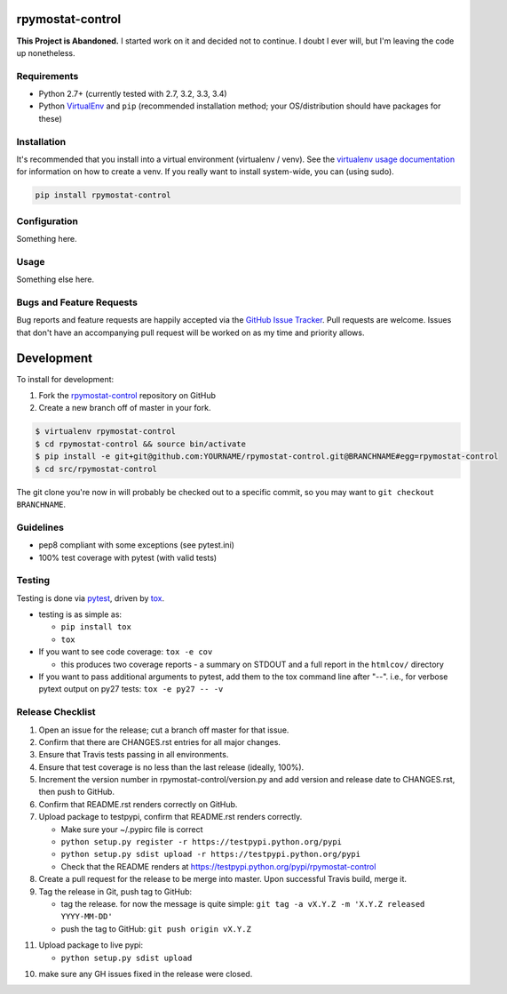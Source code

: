 rpymostat-control
========================

.. image:: http://www.repostatus.org/badges/latest/abandoned.svg
   :alt: Project Status: Abandoned – Initial development has started, but there has not yet been a stable, usable release; the project has been abandoned and the author(s) do not intend on continuing development.
   :target: http://www.repostatus.org/#abandoned

**This Project is Abandoned.** I started work on it and decided not to continue. I doubt I ever will, but I'm leaving the code up nonetheless.

Requirements
------------

* Python 2.7+ (currently tested with 2.7, 3.2, 3.3, 3.4)
* Python `VirtualEnv <http://www.virtualenv.org/>`_ and ``pip`` (recommended installation method; your OS/distribution should have packages for these)

Installation
------------

It's recommended that you install into a virtual environment (virtualenv /
venv). See the `virtualenv usage documentation <http://www.virtualenv.org/en/latest/>`_
for information on how to create a venv. If you really want to install
system-wide, you can (using sudo).

.. code-block:: bash

    pip install rpymostat-control

Configuration
-------------

Something here.

Usage
-----

Something else here.

Bugs and Feature Requests
-------------------------

Bug reports and feature requests are happily accepted via the `GitHub Issue Tracker <https://github.com/jantman/rpymostat-control/issues>`_. Pull requests are
welcome. Issues that don't have an accompanying pull request will be worked on
as my time and priority allows.

Development
===========

To install for development:

1. Fork the `rpymostat-control <https://github.com/jantman/rpymostat-control>`_ repository on GitHub
2. Create a new branch off of master in your fork.

.. code-block:: bash

    $ virtualenv rpymostat-control
    $ cd rpymostat-control && source bin/activate
    $ pip install -e git+git@github.com:YOURNAME/rpymostat-control.git@BRANCHNAME#egg=rpymostat-control
    $ cd src/rpymostat-control

The git clone you're now in will probably be checked out to a specific commit,
so you may want to ``git checkout BRANCHNAME``.

Guidelines
----------

* pep8 compliant with some exceptions (see pytest.ini)
* 100% test coverage with pytest (with valid tests)

Testing
-------

Testing is done via `pytest <http://pytest.org/latest/>`_, driven by `tox <http://tox.testrun.org/>`_.

* testing is as simple as:

  * ``pip install tox``
  * ``tox``

* If you want to see code coverage: ``tox -e cov``

  * this produces two coverage reports - a summary on STDOUT and a full report in the ``htmlcov/`` directory

* If you want to pass additional arguments to pytest, add them to the tox command line after "--". i.e., for verbose pytext output on py27 tests: ``tox -e py27 -- -v``

Release Checklist
-----------------

1. Open an issue for the release; cut a branch off master for that issue.
2. Confirm that there are CHANGES.rst entries for all major changes.
3. Ensure that Travis tests passing in all environments.
4. Ensure that test coverage is no less than the last release (ideally, 100%).
5. Increment the version number in rpymostat-control/version.py and add version and release date to CHANGES.rst, then push to GitHub.
6. Confirm that README.rst renders correctly on GitHub.
7. Upload package to testpypi, confirm that README.rst renders correctly.

   * Make sure your ~/.pypirc file is correct
   * ``python setup.py register -r https://testpypi.python.org/pypi``
   * ``python setup.py sdist upload -r https://testpypi.python.org/pypi``
   * Check that the README renders at https://testpypi.python.org/pypi/rpymostat-control

8. Create a pull request for the release to be merge into master. Upon successful Travis build, merge it.
9. Tag the release in Git, push tag to GitHub:

   * tag the release. for now the message is quite simple: ``git tag -a vX.Y.Z -m 'X.Y.Z released YYYY-MM-DD'``
   * push the tag to GitHub: ``git push origin vX.Y.Z``

11. Upload package to live pypi:

    * ``python setup.py sdist upload``

10. make sure any GH issues fixed in the release were closed.
